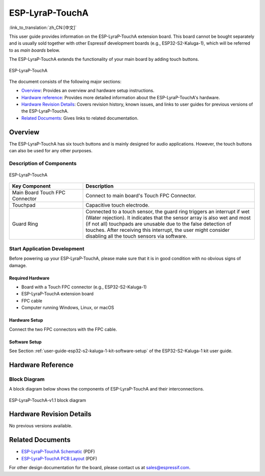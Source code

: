 ================
ESP-LyraP-TouchA
================

:link_to_translation:`zh_CN:[中文]`

This user guide provides information on the ESP-LyraP-TouchA extension board. This board cannot be bought separately and is usually sold together with other Espressif development boards (e.g., ESP32-S2-Kaluga-1), which will be referred to as *main boards* below.

The ESP-LyraP-TouchA extends the functionality of your main board by adding touch buttons.

.. figure:: https://dl.espressif.com/dl/schematics/pictures/esp-lyrap-toucha-v1.1-3d.png
    :align: center
    :alt: ESP-LyraP-TouchA
    :figclass: align-center

    ESP-LyraP-TouchA

The document consists of the following major sections:

- `Overview`_: Provides an overview and hardware setup instructions.
- `Hardware reference`_: Provides more detailed information about the ESP-LyraP-TouchA's hardware.
- `Hardware Revision Details`_: Covers revision history, known issues, and links to user guides for previous versions of the ESP-LyraP-TouchA.
- `Related Documents`_: Gives links to related documentation.


Overview
========

The ESP-LyraP-TouchA has six touch buttons and is mainly designed for audio applications. However, the touch buttons can also be used for any other purposes.


Description of Components
-------------------------

.. figure:: https://dl.espressif.com/dl/schematics/pictures/esp-lyrap-toucha-v1.1-layout-front.png
    :align: center
    :alt: ESP-LyraP-TouchA
    :figclass: align-center

    ESP-LyraP-TouchA

.. list-table::
   :widths: 30 70
   :header-rows: 1

   * - Key Component
     - Description
   * - Main Board Touch FPC Connector
     - Connect to main board's Touch FPC Connector.
   * - Touchpad
     - Capacitive touch electrode.
   * - Guard Ring
     - Connected to a touch sensor, the guard ring triggers an interrupt if wet (Water rejection). It indicates that the sensor array is also wet and most (if not all) touchpads are unusable due to the false detection of touches. After receiving this interrupt, the user might consider disabling all the touch sensors via software.


Start Application Development
-----------------------------

Before powering up your ESP-LyraP-TouchA, please make sure that it is in good condition with no obvious signs of damage.


Required Hardware
^^^^^^^^^^^^^^^^^

- Board with a Touch FPC connector  (e.g., ESP32-S2-Kaluga-1)
- ESP-LyraP-TouchA extension board
- FPC cable
- Computer running Windows, Linux, or macOS


Hardware Setup
^^^^^^^^^^^^^^

Connect the two FPC connectors with the FPC cable.


Software Setup
^^^^^^^^^^^^^^

See Section :ref:`user-guide-esp32-s2-kaluga-1-kit-software-setup` of the ESP32-S2-Kaluga-1 kit user guide.


Hardware Reference
==================


Block Diagram
-------------

A block diagram below shows the components of ESP-LyraP-TouchA and their interconnections.

.. figure:: https://dl.espressif.com/dl/schematics/pictures/esp-lyrap-toucha-v1.1-block-diagram.png
    :align: center
    :alt: ESP-LyraP-TouchA-v1.1 block diagram
    :figclass: align-center

    ESP-LyraP-TouchA-v1.1 block diagram


Hardware Revision Details
=========================

No previous versions available.


Related Documents
=================

- `ESP-LyraP-TouchA Schematic <https://dl.espressif.com/dl/schematics/ESP-LyraP-TouchA_V1.1_SCH_20200325A.pdf>`_ (PDF)
- `ESP-LyraP-TouchA PCB Layout <https://dl.espressif.com/dl/schematics/ESP-LyraP-TouchA_V1.1_PCB_20200325AA.pdf>`_ (PDF)

For other design documentation for the board, please contact us at sales@espressif.com.